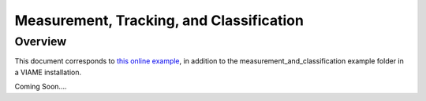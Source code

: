 
=========================================
Measurement, Tracking, and Classification
=========================================

********
Overview
********

This document corresponds to `this online example`_, in addition to the
measurement_and_classification example folder in a VIAME installation.

.. _this online example: https://github.com/VIAME/VIAME/tree/master/examples/measurement_and_classification

Coming Soon....
